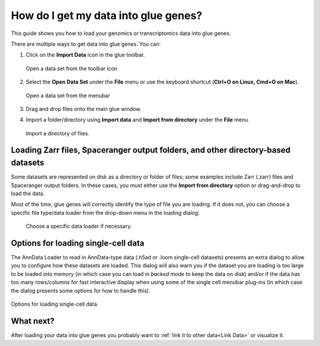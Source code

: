 .. _Get Data In:


How do I get my data into glue genes? 
#######################################

This guide shows you how to load your genomics or transcriptomics
data into glue genes.

There are multiple ways to get data into glue genes. You can:

1. Click on the **Import Data** icon in the glue toolbar.

   .. figure:: images/open_data_set_icon.png
      :align: center
      :width: 66%
   
      Open a data set from the toolbar icon


2. Select the **Open Data Set** under the **File** menu or use the keyboard shortcut (**Ctrl+O on Linux, Cmd+O on Mac**).

   .. figure:: images/open_data_set_menu.png
      :align: center
      :width: 66%
   
      Open a data set from the menubar

3. Drag and drop files onto the main glue window.

4. Import a folder/directory using **Import data** and **Import from directory** under the **File** menu.

   .. figure:: images/import_from_directory.png
      :align: center
      :width: 75%
   
      Import a directory of files.

Loading Zarr files, Spaceranger output folders, and other directory-based datasets
**********************************************************************************
Some datasets are represented on disk as a directory or folder of files; some examples include Zarr (.zarr) files and Spaceranger output folders. In these cases, you must either use the **Import from directory** option or drag-and-drop to load the data. 

Most of the time, glue genes will correctly identify the type of file you are loading. If it does not, you can choose a specific file type/data loader from the drop-down menu in the loading dialog:

   .. figure:: images/loading_options.png
      :align: center
      :width: 75%
   
      Choose a specific data loader if necessary.


Options for loading single-cell data
**************************************

The AnnData Loader to read in AnnData-type data (.h5ad or .loom single-cell datasets) presents an extra dialog to allow you to configure how these datasets are loaded. This dialog will also warn you if the dataset you are loading is too large to be loaded into memory (in which case you can load in `backed mode` to keep the data on disk) and/or if the data has too many rows/columns for fast interactive display when using some of the single cell menubar plug-ins (in which case the dialog presents some options for how
to handle this).


.. figure:: images/single_cell_loading_options.png
   :align: center
   :width: 75%

   Options for loading single-cell data.


What next?
************

After loading your data into glue genes you probably want to :ref:`link it to other data<Link Data>` or visualize it. 